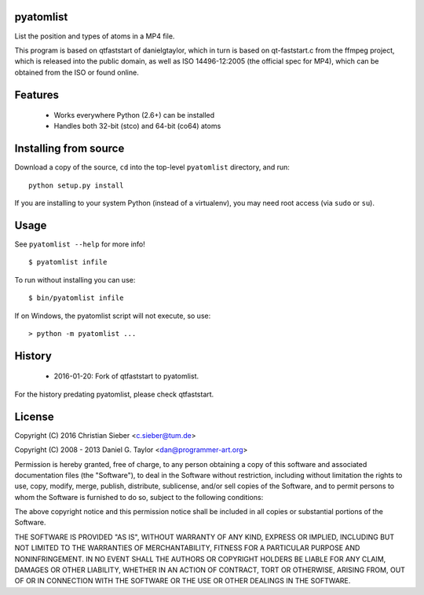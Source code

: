 pyatomlist
----------

List the position and types of atoms in a MP4 file.

This program is based on qtfaststart of danielgtaylor, which in turn is
based on qt-faststart.c from the ffmpeg project, which is released into 
the public domain, as well as ISO 14496-12:2005 (the official spec for
MP4), which can be obtained from the ISO or found online.

Features
--------

    * Works everywhere Python (2.6+) can be installed
    * Handles both 32-bit (stco) and 64-bit (co64) atoms

Installing from source
----------------------

Download a copy of the source, ``cd`` into the top-level
``pyatomlist`` directory, and run::

    python setup.py install

If you are installing to your system Python (instead of a virtualenv), you
may need root access (via ``sudo`` or ``su``).

Usage
-----
See ``pyatomlist --help`` for more info! ::

    $ pyatomlist infile

To run without installing you can use::

    $ bin/pyatomlist infile

If on Windows, the pyatomlist script will not execute, so use::

    > python -m pyatomlist ...

History
-------
    * 2016-01-20: Fork of qtfaststart to pyatomlist.
    
For the history predating pyatomlist, please check qtfaststart.

License
-------

Copyright (C) 2016 Christian Sieber <c.sieber@tum.de>

Copyright (C) 2008 - 2013  Daniel G. Taylor <dan@programmer-art.org>

Permission is hereby granted, free of charge, to any person obtaining a copy
of this software and associated documentation files (the "Software"), to deal
in the Software without restriction, including without limitation the rights
to use, copy, modify, merge, publish, distribute, sublicense, and/or sell
copies of the Software, and to permit persons to whom the Software is
furnished to do so, subject to the following conditions:

The above copyright notice and this permission notice shall be included in all
copies or substantial portions of the Software.

THE SOFTWARE IS PROVIDED "AS IS", WITHOUT WARRANTY OF ANY KIND, EXPRESS OR
IMPLIED, INCLUDING BUT NOT LIMITED TO THE WARRANTIES OF MERCHANTABILITY,
FITNESS FOR A PARTICULAR PURPOSE AND NONINFRINGEMENT. IN NO EVENT SHALL THE
AUTHORS OR COPYRIGHT HOLDERS BE LIABLE FOR ANY CLAIM, DAMAGES OR OTHER
LIABILITY, WHETHER IN AN ACTION OF CONTRACT, TORT OR OTHERWISE, ARISING FROM,
OUT OF OR IN CONNECTION WITH THE SOFTWARE OR THE USE OR OTHER DEALINGS IN
THE SOFTWARE.
